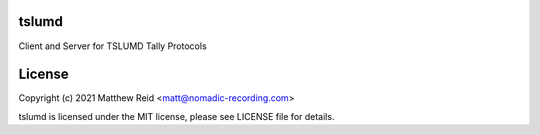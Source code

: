 tslumd
======

Client and Server for TSLUMD Tally Protocols

License
=======

Copyright (c) 2021 Matthew Reid <matt@nomadic-recording.com>

tslumd is licensed under the MIT license, please see LICENSE file for details.
